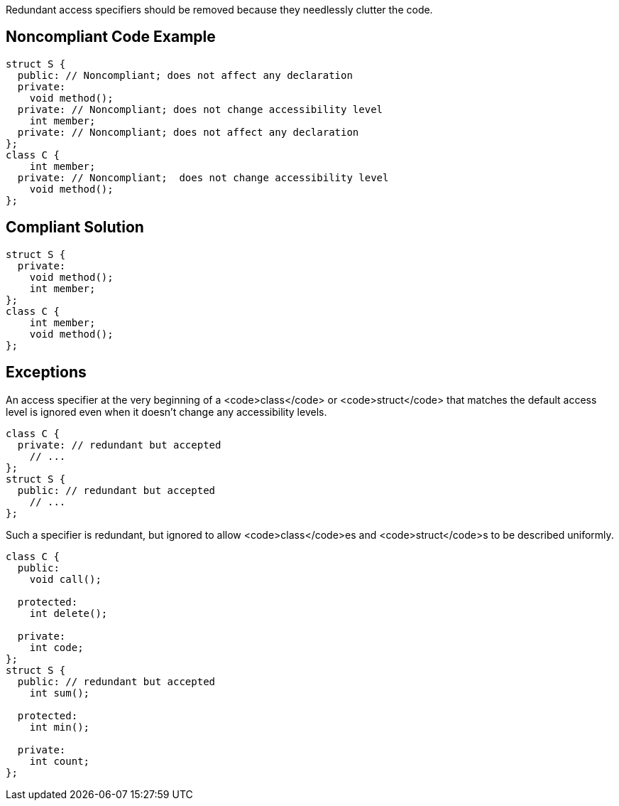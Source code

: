 Redundant access specifiers should be removed because they needlessly clutter the code.


== Noncompliant Code Example

----
struct S {
  public: // Noncompliant; does not affect any declaration
  private:
    void method();
  private: // Noncompliant; does not change accessibility level
    int member;
  private: // Noncompliant; does not affect any declaration
};
class C {
    int member;
  private: // Noncompliant;  does not change accessibility level
    void method();
};
----


== Compliant Solution

----
struct S {
  private:
    void method();
    int member;
};
class C {
    int member;
    void method();
};
----


== Exceptions

An access specifier at the very beginning of a <code>class</code> or <code>struct</code> that matches the default access level is ignored even when it doesn't change any accessibility levels.

----
class C {
  private: // redundant but accepted
    // ...
};
struct S {
  public: // redundant but accepted
    // ...
};
----
Such a specifier is redundant, but ignored to allow <code>class</code>es and <code>struct</code>s to be described uniformly.

----
class C {
  public:
    void call();

  protected:
    int delete();

  private:
    int code;
};
struct S {
  public: // redundant but accepted
    int sum();

  protected:
    int min();

  private:
    int count;
};
----


